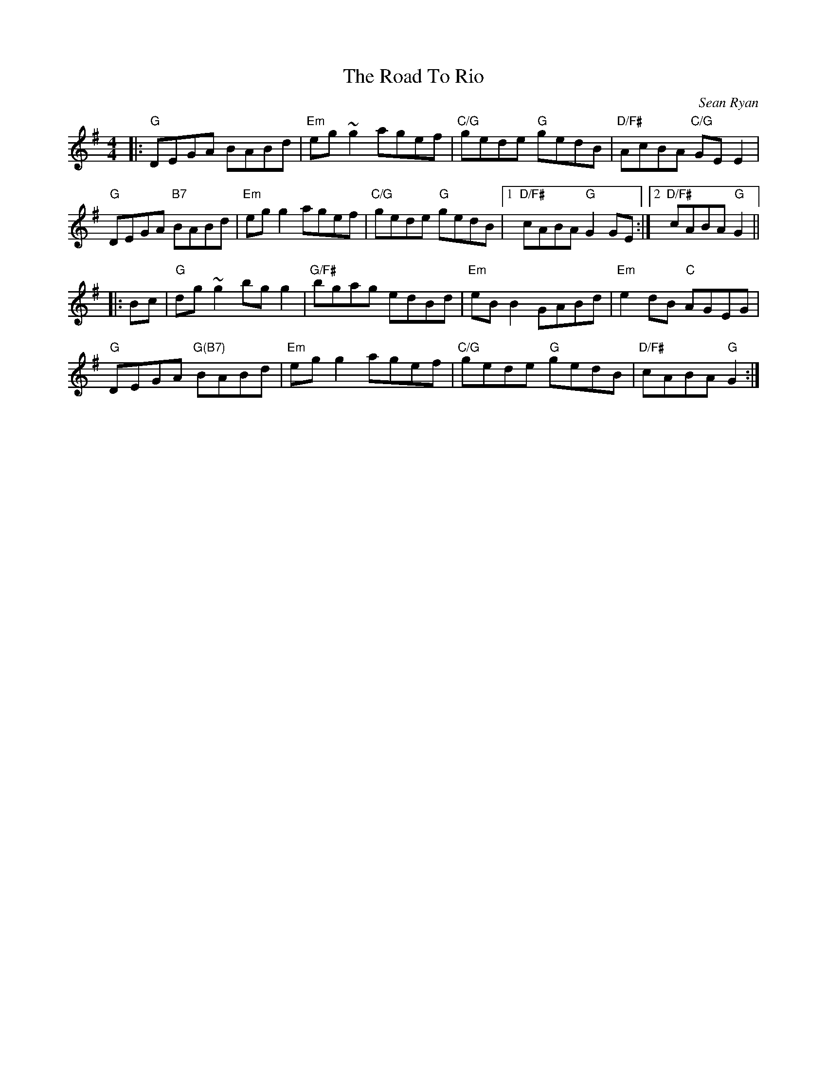 X: 0
T: The Road To Rio
C: Sean Ryan
M: 4/4
L: 1/8
K:Gmaj
|:"G"DEGA BABd|"Em"eg~g2 agef|"C/G"gede "G"gedB|"D/F#"AcBA "C/G"GEE2|
"G"DEGA "B7"BABd|"Em"egg2 agef|"C/G"gede "G"gedB|1"D/F#"cABA "G"G2GE:|2"D/F#"cABA "G"G2 ||
|:Bc|"G"dg~g2 bgg2|"G/F#"bgag edBd|"Em"eBB2 GABd|"Em"e2dB "C"AGEG|
"G"DEGA "G(B7)" BABd|"Em"egg2 agef|"C/G"gede "G"gedB|"D/F#"cABA "G"G2:|